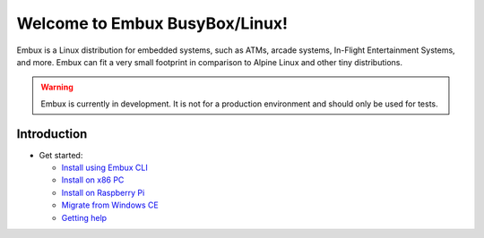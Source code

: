 Welcome to Embux BusyBox/Linux!
===============================

Embux is a Linux distribution for embedded systems, such as ATMs, arcade
systems, In-Flight Entertainment Systems, and more. Embux can fit a very
small footprint in comparison to Alpine Linux and other tiny distributions.

.. warning::

   Embux is currently in development. It is not for a production
   environment and should only be used for tests.

Introduction
------------

-  Get started:

   -  `Install using Embux CLI <install_cli>`__
   -  `Install on x86 PC <install>`__
   -  `Install on Raspberry Pi <install_raspberry>`__
   -  `Migrate from Windows CE <mscompact_to_embux>`__
   -  `Getting help <support>`__
